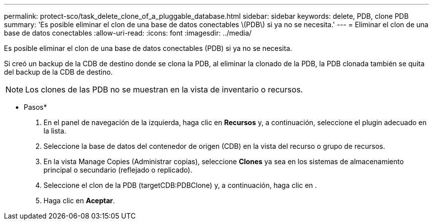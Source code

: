 ---
permalink: protect-sco/task_delete_clone_of_a_pluggable_database.html 
sidebar: sidebar 
keywords: delete, PDB, clone PDB 
summary: 'Es posible eliminar el clon de una base de datos conectables \(PDB\) si ya no se necesita.' 
---
= Eliminar el clon de una base de datos conectables
:allow-uri-read: 
:icons: font
:imagesdir: ../media/


[role="lead"]
Es posible eliminar el clon de una base de datos conectables (PDB) si ya no se necesita.

Si creó un backup de la CDB de destino donde se clona la PDB, al eliminar la clonado de la PDB, la PDB clonada también se quita del backup de la CDB de destino.


NOTE: Los clones de las PDB no se muestran en la vista de inventario o recursos.

* Pasos*

. En el panel de navegación de la izquierda, haga clic en *Recursos* y, a continuación, seleccione el plugin adecuado en la lista.
. Seleccione la base de datos del contenedor de origen (CDB) en la vista del recurso o grupo de recursos.
. En la vista Manage Copies (Administrar copias), seleccione *Clones* ya sea en los sistemas de almacenamiento principal o secundario (reflejado o replicado).
. Seleccione el clon de la PDB (targetCDB:PDBClone) y, a continuación, haga clic en image:../media/delete_icon.gif[""].
. Haga clic en *Aceptar*.

